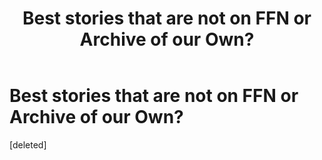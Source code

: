 #+TITLE: Best stories that are not on FFN or Archive of our Own?

* Best stories that are not on FFN or Archive of our Own?
:PROPERTIES:
:Score: 0
:DateUnix: 1502149541.0
:DateShort: 2017-Aug-08
:FlairText: Request/Discussion
:END:
[deleted]


